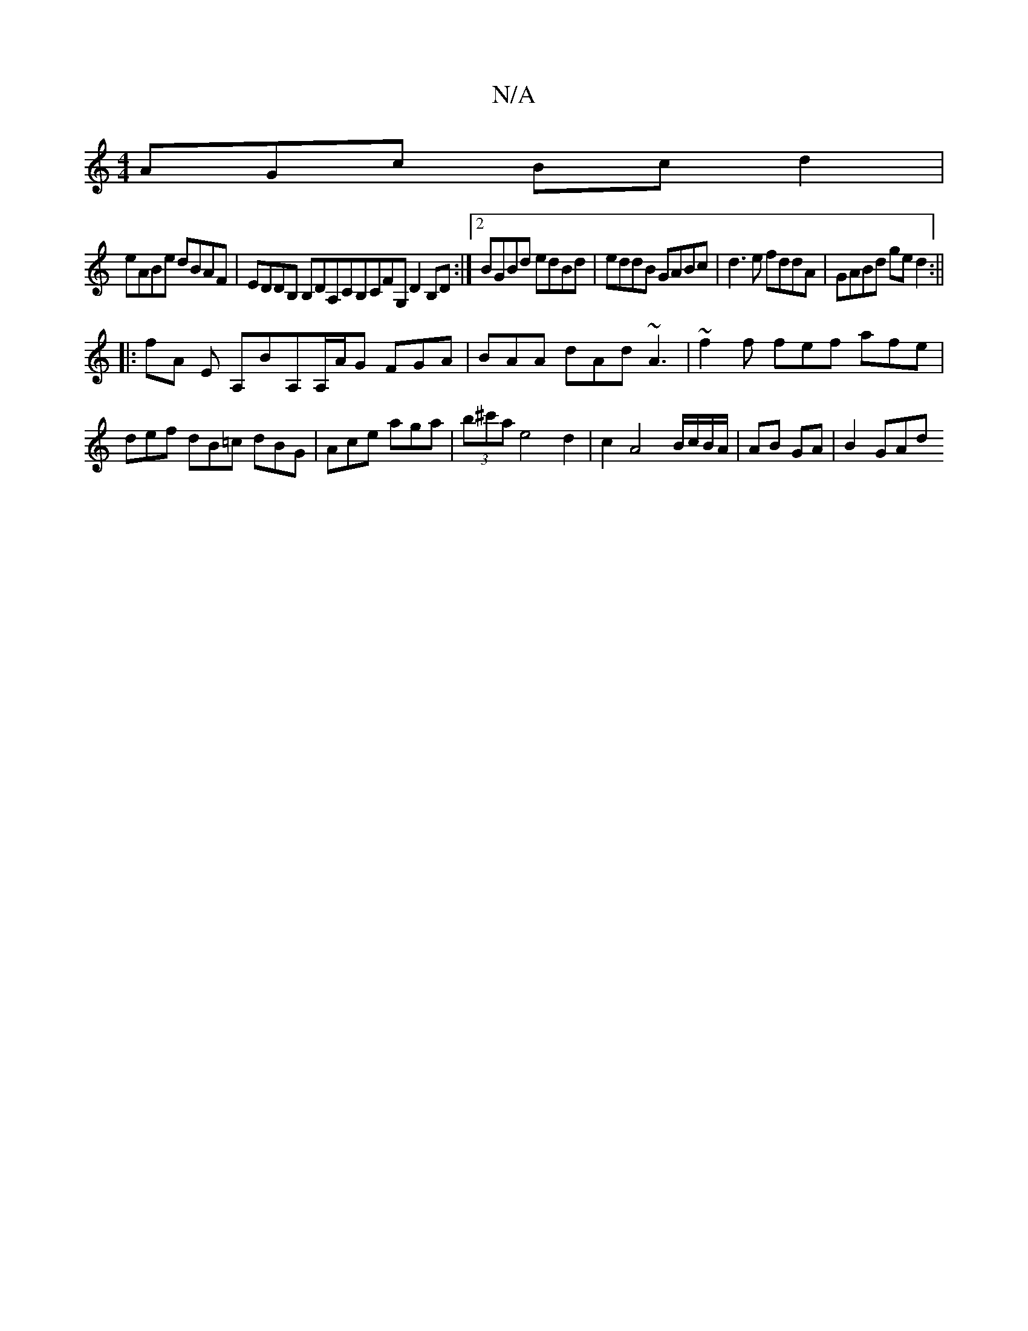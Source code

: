 X:1
T:N/A
M:4/4
R:N/A
K:Cmajor
AGc Bcd2|
eABe dBAF|EDDB, B,DA,CB,CFG, D2 B,D:|2 BGBd edBd|eddB GABc|d3e fddA|GABd ged2 :||
|: fA E A,BA,A,/A/G FGA|BAA dAd ~A3|~f2f fef afe|def dB=c dBG|Ace aga|(3b^c'a e4 d2|c2A4B/c/B/A/|AB GA|B2GAd